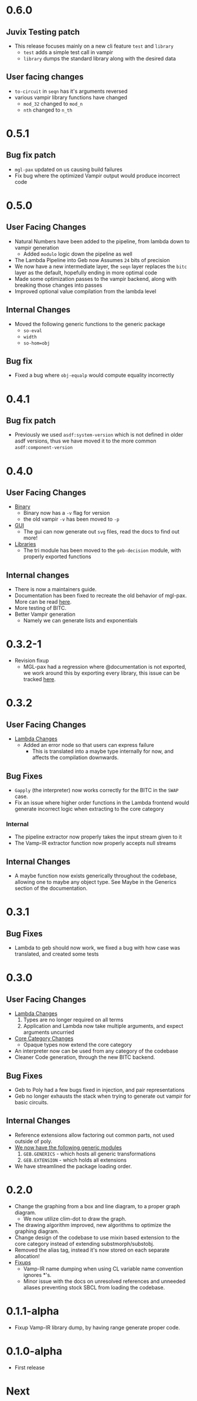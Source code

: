 * 0.6.0
** Juvix Testing patch
- This release focuses mainly on a new cli feature =test= and =library=
  + =test= adds a simple test call in vampir
  + =library= dumps the standard library along with the desired data
** User facing changes
- =to-circuit= in =seqn= has it's arguments reversed
- various vampir library functions have changed
  + =mod_32= changed to =mod_n=
  + =nth= changed to =n_th=
* 0.5.1
** Bug fix patch
- =mgl-pax= updated on us causing build failures
- Fix bug where the optimized Vampir output would produce incorrect
  code
* 0.5.0

** User Facing Changes
- Natural Numbers have been added to the pipeline, from lambda down to
  vampir generation
  + Added =modulo= logic down the pipeline as well
- The Lambda Pipeline into Geb now Assumes =24= bits of precision
- We now have a new intermediate layer, the =seqn= layer replaces the
  =bitc= layer as the default, hopefully ending in more optimal code
- Made some optimization passes to the vampir backend, along with
  breaking those changes into passes
- Improved optional value compilation from the lambda level
** Internal Changes
- Moved the following generic functions to the generic package
  + =so-eval=
  + =width=
  + =so-hom=obj=
** Bug fix
- Fixed a bug where =obj-equalp= would compute equality incorrectly
* 0.4.1
** Bug fix patch
- Previously we used =asdf:system-version= which is not defined in
  older asdf versions, thus we have moved it to the more common
  =asdf:component-version=
* 0.4.0
** User Facing Changes
- _Binary_
  + Binary now has a =-v= flag for version
  + the old vampir =-v= has been moved to =-p=
- _GUI_
  + The gui can now generate out =svg= files, read the docs to find
    out more!
- _Libraries_
  + The tri module has been moved to the =geb-decision= module, with
    properly exported functions
** Internal changes
- There is now a maintainers guide.
- Documentation has been fixed to recreate the old behavior of
  mgl-pax. More can be read [[https://github.com/melisgl/mgl-pax/issues/30][here]].
- More testing of BITC.
- Better Vampir generation
  + Namely we can generate lists and exponentials
* 0.3.2-1
- Revision fixup
  + MGL-pax had a regression where @documentation is not exported, we
    work around this by exporting every library, this issue can be
    tracked [[https://github.com/melisgl/mgl-pax/issues/30][here]].
* 0.3.2
** User Facing Changes
- _Lambda Changes_
  - Added an error node so that users can express failure
    + This is translated into a maybe type internally for now, and
      affects the compilation downwards.
** Bug Fixes
- =Gapply= (the interpreter) now works correctly for the BITC in the
  =SWAP= case.
- Fix an issue where higher order functions in the Lambda frontend
  would generate incorrect logic when extracting to the core category
*** Internal
- The pipeline extractor now properly takes the input stream given to it
- The Vamp-IR extractor function now properly accepts null streams
** Internal Changes
- A maybe function now exists generically throughout the codebase,
  allowing one to maybe any object type. See Maybe in the Generics
  section of the documentation.
* 0.3.1
** Bug Fixes
- Lambda to geb should now work, we fixed a bug with how case was
  translated, and created some tests
* 0.3.0
** User Facing Changes
- _Lambda Changes_
  1. Types are no longer required on all terms
  2. Application and Lambda now take multiple arguments, and expect
     arguments uncurried
- _Core Category Changes_
  + Opaque types now extend the core category
- An interpreter now can be used from any category of the codebase
- Cleaner Code generation, through the new BITC backend.
** Bug Fixes
- Geb to Poly had a few bugs fixed in injection, and pair
  representations
- Geb no longer exhausts the stack when trying to generate out
  vampir for basic circuits.
** Internal Changes
- Reference extensions allow factoring out common parts, not used
  outside of poly.
- _We now have the following generic modules_
  1. =GEB.GENERICS= - which hosts all generic transformations
  2. =GEB.EXTENSION= - which holds all extensions
- We have streamlined the package loading order.
* 0.2.0
- Change the graphing from a box and line diagram, to a proper graph diagram.
  + We now utilize clim-dot to draw the graph.
- The drawing algorithm improved, new algorithms to optimize the
  graphing diagram.
- Change design of the codebase to use mixin based extension to the
  core category instead of extending substmorph/substobj.
- Removed the alias tag, instead it's now stored on each separate
  allocation!
- _Fixups_
  + Vamp-IR name dumping when using CL variable name convention
    ignores *'s.
  + Minor issue with the docs on unresolved references and unneeded
    aliases preventing stock SBCL from loading the codebase.
* 0.1.1-alpha
- Fixup Vamp-IR library dump, by having range generate proper code.
* 0.1.0-alpha
- First release
* Next
